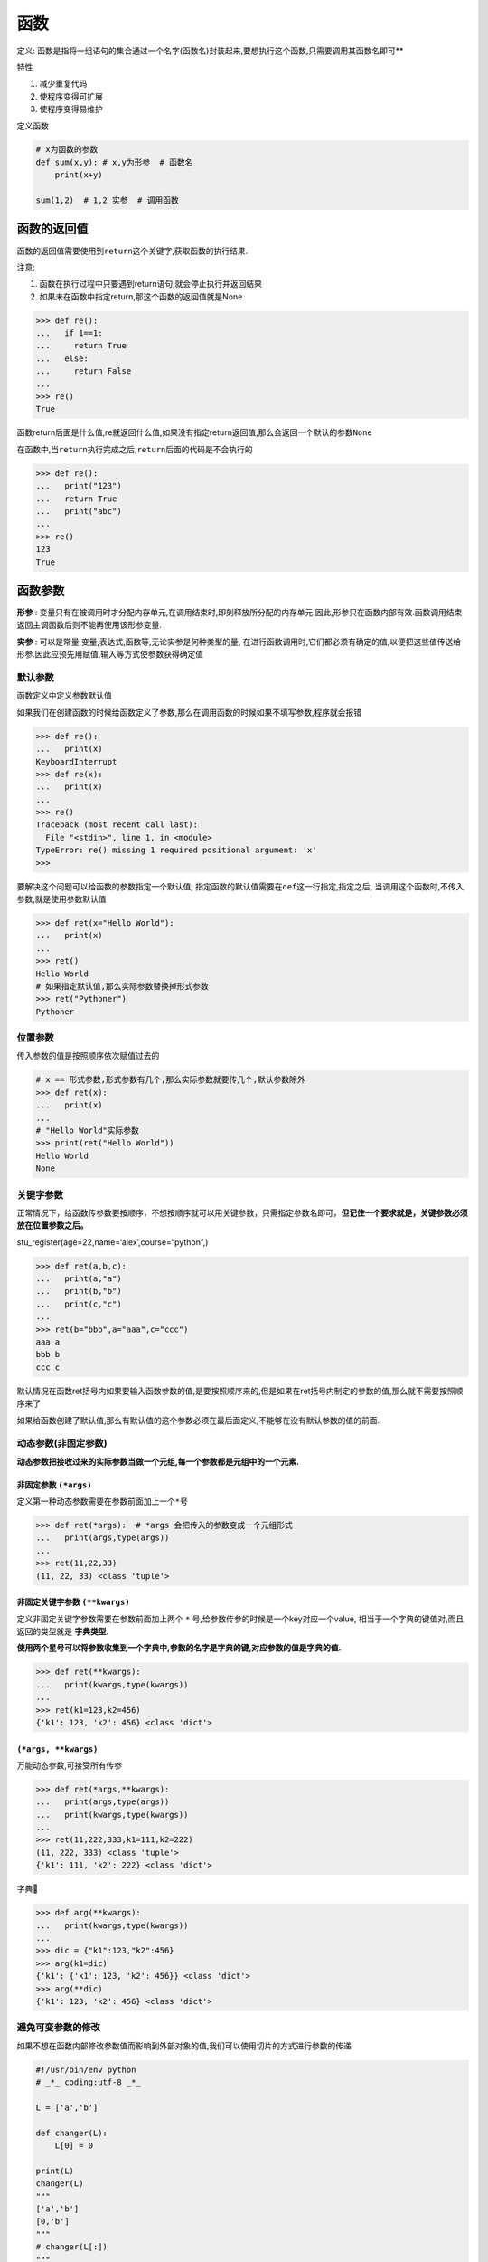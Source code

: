 函数
====

定义: 函数是指将一组语句的集合通过一个名字(函数名)封装起来,要想执行这个函数,只需要调用其函数名即可**

特性

1. 减少重复代码
2. 使程序变得可扩展
3. 使程序变得易维护

定义函数

.. code:: python

    # x为函数的参数
    def sum(x,y): # x,y为形参  # 函数名
        print(x+y)

    sum(1,2)  # 1,2 实参  # 调用函数

函数的返回值
------------

函数的返回值需要使用到\ ``return``\ 这个关键字,获取函数的执行结果.

注意:

1. 函数在执行过程中只要遇到return语句,就会停止执行并返回结果
2. 如果未在函数中指定return,那这个函数的返回值就是None

.. code:: python

    >>> def re():
    ...   if 1==1:
    ...     return True
    ...   else:
    ...     return False
    ...
    >>> re()
    True

函数return后面是什么值,re就返回什么值,如果没有指定return返回值,那么会返回一个默认的参数\ ``None``

在函数中,当\ ``return``\ 执行完成之后,\ ``return``\ 后面的代码是不会执行的

.. code:: python

    >>> def re():
    ...   print("123")
    ...   return True
    ...   print("abc")
    ...
    >>> re()
    123
    True

函数参数
--------

**形参** :
变量只有在被调用时才分配内存单元,在调用结束时,即刻释放所分配的内存单元.因此,形参只在函数内部有效.函数调用结束返回主调函数后则不能再使用该形参变量.

**实参** : 可以是常量,变量,表达式,函数等,无论实参是何种类型的量,
在进行函数调用时,它们都必须有确定的值,以便把这些值传送给形参.因此应预先用赋值,输入等方式使参数获得确定值

默认参数
~~~~~~~~

函数定义中定义参数默认值

如果我们在创建函数的时候给函数定义了参数,那么在调用函数的时候如果不填写参数,程序就会报错

.. code:: python

    >>> def re():
    ...   print(x)
    KeyboardInterrupt
    >>> def re(x):
    ...   print(x)
    ...
    >>> re()
    Traceback (most recent call last):
      File "<stdin>", line 1, in <module>
    TypeError: re() missing 1 required positional argument: 'x'
    >>>

要解决这个问题可以给函数的参数指定一个默认值,
指定函数的默认值需要在\ ``def``\ 这一行指定,指定之后,
当调用这个函数时,不传入参数,就是使用参数默认值

.. code:: python

    >>> def ret(x="Hello World"):
    ...   print(x)
    ...
    >>> ret()
    Hello World
    # 如果指定默认值,那么实际参数替换掉形式参数
    >>> ret("Pythoner")
    Pythoner

位置参数
~~~~~~~~

传入参数的值是按照顺序依次赋值过去的

.. code:: python

    # x == 形式参数,形式参数有几个,那么实际参数就要传几个,默认参数除外
    >>> def ret(x):
    ...   print(x)
    ...
    # "Hello World"实际参数
    >>> print(ret("Hello World"))
    Hello World
    None

关键字参数
~~~~~~~~~~

正常情况下，给函数传参数要按顺序，不想按顺序就可以用关键参数，只需指定参数名即可，\ **但记住一个要求就是，关键参数必须放在位置参数之后。**

stu_register(age=22,name=‘alex’,course=“python”,)

.. code:: python

    >>> def ret(a,b,c):
    ...   print(a,"a")
    ...   print(b,"b")
    ...   print(c,"c")
    ...
    >>> ret(b="bbb",a="aaa",c="ccc")
    aaa a
    bbb b
    ccc c

默认情况在函数ret括号内如果要输入函数参数的值,是要按照顺序来的,但是如果在ret括号内制定的参数的值,那么就不需要按照顺序来了

如果给函数创建了默认值,那么有默认值的这个参数必须在最后面定义,不能够在没有默认参数的值的前面.

动态参数(非固定参数)
~~~~~~~~~~~~~~~~~~~~

**动态参数把接收过来的实际参数当做一个元组,每一个参数都是元组中的一个元素.**

非固定参数 ``(*args)``
^^^^^^^^^^^^^^^^^^^^^^^^^^^^^

定义第一种动态参数需要在参数前面加上一个\ ``*``\ 号

.. code:: python

    >>> def ret(*args):  # *args 会把传入的参数变成一个元组形式
    ...   print(args,type(args))
    ...
    >>> ret(11,22,33)
    (11, 22, 33) <class 'tuple'>

非固定关键字参数 ``(**kwargs)``
^^^^^^^^^^^^^^^^^^^^^^^^^^^^^^^^^^^^^^

定义非固定关键字参数需要在参数前面加上两个 ``*`` 号,给参数传参的时候是一个key对应一个value,
相当于一个字典的键值对,而且返回的类型就是 **字典类型**.

**使用两个星号可以将参数收集到一个字典中,参数的名字是字典的键,对应参数的值是字典的值.**

.. code:: python

    >>> def ret(**kwargs):
    ...   print(kwargs,type(kwargs))
    ...
    >>> ret(k1=123,k2=456)
    {'k1': 123, 'k2': 456} <class 'dict'>

``(*args, **kwargs)``
^^^^^^^^^^^^^^^^^^^^^^^^^^^^^^

万能动态参数,可接受所有传参

.. code:: python

    >>> def ret(*args,**kwargs):
    ...   print(args,type(args))
    ...   print(kwargs,type(kwargs))
    ...
    >>> ret(11,222,333,k1=111,k2=222)
    (11, 222, 333) <class 'tuple'>
    {'k1': 111, 'k2': 222} <class 'dict'>

字典🌰

.. code:: python

    >>> def arg(**kwargs):
    ...   print(kwargs,type(kwargs))
    ...
    >>> dic = {"k1":123,"k2":456}
    >>> arg(k1=dic)
    {'k1': {'k1': 123, 'k2': 456}} <class 'dict'>
    >>> arg(**dic)
    {'k1': 123, 'k2': 456} <class 'dict'>

避免可变参数的修改
~~~~~~~~~~~~~~~~~~

如果不想在函数内部修改参数值而影响到外部对象的值,我们可以使用切片的方式进行参数的传递

.. code:: python

    #!/usr/bin/env python
    # _*_ coding:utf-8 _*_

    L = ['a','b']

    def changer(L):
        L[0] = 0

    print(L)
    changer(L)
    """
    ['a','b']
    [0,'b']
    """
    # changer(L[:])
    """
    ['a','b']
    ['a','b']
    """
    print(L)

参数解包
~~~~~~~~

::

    In [2]: def f(a, b, c, d): print(a, b, c, d)
    In [3]: args = (1, 2)
    In [4]: args += (3, 4)
    In [5]: f(*args)
    1 2 3 4

又或者使用

::

    def f(a, b, c, d): print(a, b, c, d)
    args = {'a': 1, 'b': 2, 'c': 3, 'd': 4}
    f(**args)

参数书写位置
~~~~~~~~~~~~

函数调用中: ``位置参数 -> 关键字参数 -> 元组形式 -> 字典形式``
函数定义头部: ``一般参数 -> 默认参数 -> 元组形式 -> 字典形式``

.. code:: python

    >>> def func(name,age=None,*args,**kwargs):
    ...   print(name,age,args,kwargs)
    ...
    >>> func('yang',18,*(1,2,3),**{'blog':'xxx.com'})
    yang 18 (1, 2, 3) {'blog': 'xxx.com'}

函数的普通参数实例:发送邮件
~~~~~~~~~~~~~~~~~~~~~~~~~~~

.. code:: python

    #!/usr/bin/env python
    # _*_ coding:utf-8 _*_

    def email(mail):
        import smtplib
        from email.mime.text import MIMEText
        from email.utils import formataddr

        msg = MIMEText('邮件内容','plain','utf-8')
        # 发件人信息,前面为 发件人,后面发件人邮箱
        msg['From'] = formataddr(["测试",'brave0517@163.com'])
        # 收件人
        msg['To'] = formataddr(["aha",'adsda@163.com'])
        # 主题
        msg['Subject'] = "nihao"

        server = smtplib.SMTP("smtp.163.com",25)
        server.login("brave0517@163.com","xxxxxxxx")
        server.sendmail('brave0517@163.com',[mail,],msg.as_string())
        server.quit()

    email("493535459@qq.com")

执行上面的脚本,会给邮箱\ ``493535459@qq.com``\ 发送邮件

全局变量和局部变量
------------------

子程序中定义的变量称为\ **局部变量**,在程序的一开始定义的变量称为\ **全局变量**.

全局变量作用域是整个程序,局部变量作用域是定义该变量的子程序.

当全局变量与局部变量同名时

在定义局部变量的子程序内,局部变量起作用;在其他地方全局变量起作用.

.. code:: python

    # 全局变量
    n1 = 1
    def num():
        # 局部变量
        n2 = 2
        print(n1)
        print(n2)
    num()

定义的全局变量都可以在函数内调用,但是不能在函数内修改,局部变量也不能够直接调用,如果要在函数内修改全局变量,那么就需要用到关键字\ ``global``

.. code:: python

    n1 = 1
    def num():
        n2 = 2
        global n1
        n1 = 3
        print(n1)
        print(n2)
    num()

nonlocal语句
------------

``nonlocal``\ 是用来修改嵌套作用域中的变量,类似于\ ``global``,只需要在嵌套函数中声明变量名即可,
但是这个变量名是必须已经存在的否则就会报错,如果要修改的变量在作用域中查找不到,那么不会继续到全局或内置作用域中查找

.. code:: python

    In [1]: def func1(arg1):
       ...:     n = arg1
       ...:     print(n)
       ...:     def func2():
       ...:         nonlocal n
       ...:         n += 1
       ...:     func2()
       ...:     print(n)
       ...:
    In [2]: func1(10)
    10
    11

递归
----

在函数内部,可以调用其他函数.如果一个函数在内部调用自身本身,这个函数就是递归函数.

递归特性

1. 必须有一个明确的结束条件
2. 每次进入更深一层递归时,问题规模相比上次递归都应有所减少
3. 递归效率不高,递归层次过多会导致栈溢出(在计算机中,函数调用时通过栈(stack)这种数据结构实现的,每当进入一个函数调用,栈就会增加一层帧,每当函数返回,栈就会减一层帧.由于栈的大小不是无限的,所以,递归调用的次数过多,会导致栈溢出)

`堆栈扫盲 <http://www.cnblogs.com/lln7777/archive/2012/03/14/2396164.html>`__

匿名函数(Lambda表达式)
----------------------

Lambda(Lambda
expressions)表达式是用lambda关键字创建的匿名函数,Lambda函数可以用于任何需要函数对象的地方,在语法上,它被局限于只能有一个单独的表达式

匿名函数主要是和其他函数搭配使用

使用\ ``Lambda``\ 表达式创建函数

.. code:: python

    >>> f = lambda x,y : x+y
    >>> f(1,2)
    3

使用def创建函数

.. code:: python

    >>> def f(x,y):
    ...   return x + y
    ...
    >>> f(1,2)
    3

    ---
    res = map(lambda x:x**2,[1,5,7,4,8])
    for i in res:
        print(i)

    输出

    1
    25
    49
    16
    64

对于比较简单的函数我们可以通过lambda来创建,它的好处是缩短行数

lambda创建的函数和def创建的函数对应关系如图所示:

.. figure:: http://oi480zo5x.bkt.clouddn.com/python-011-lambda.jpg
   :alt: python-011-lambda

   python-011-lambda

嵌套lambda和作用域
~~~~~~~~~~~~~~~~~~

.. code:: python

    >>> def action(x):
    ...   return (lambda y:x+y)
    ...
    >>> act = action(99)
    >>> print(act)
    <function action.<locals>.<lambda> at 0x101ce08c8>
    >>> result = act(2)
    >>> print(result)
    101

``lambda``\ 也能够获取到任意上层\ ``lambda``\ 中的变量

.. code:: python

    >>> action = lambda x : (lambda y : x+y)
    >>> act = action(99)
    >>> print(act)
    <function <lambda>.<locals>.<lambda> at 0x101ce07b8>
    >>> print(act(3))
    102

函数式编程介绍
--------------

函数是python內建支持的一种封装,我们通过把大段代码拆成函数,通过一层一层的函数调用,就可以把复杂任务分解成简单的任务,这种分解可以称之为面向过程的程序设计.函数就是面向过程的程序设计的基本单元.

**函数式编程中的函数这个术语不是指计算机中的函数(实际上是Subroutine),而是指数学中的函数,即自变量的映射.也就是说一个函数的值仅决定于函数参数的值,不依赖其他状态.比如sqrt(x)函数计算x的平方根,只要x不变,不论什么时候调用,调用几次,值都是不变的.**

python对函数式编程提供部分支持.由于python允许使用变量,因此,python不是纯函数式变成语言.

定义:

简单说,“函数式编程”是一种“编程范式”(programming
paradigm),也就是如何编写程序的方法论.

主要思想是把运算过程尽量写成一系列嵌套的函数调用.举例来说,现在有这样一个数学表达式:

::

    (1+2)*3 - 4

传统的过程式编程,可能这样写

::

    var a = 1 + 2;
    var b = a * 3;
    var c = b - 4;

函数式编程要求使用函数,我们可以把运算过程定义为不同的函数,然后写成下面这样

::

    var result = subtract(multiply(add(1,2),3),4);

这样代码再演进下,可以变成这样子

::

    add(1,2).multiply(3).subtract(4)

这基本就是自然语言的表达了.再看下面的代码,大家应该一眼就能够明白它的意思吧

::

    merge([1,2],[3,4]).sort().search("2")

因此,函数式编程的代码更容易理解.

要想学好函数式编程,不要玩py,玩Erlang,Haskell

高阶函数
--------

变量可以指向函数,函数的参数能接收变量,那么一个函数就可以接收另一个函数作为参数,这种函数就称之为高阶函数

.. code:: python

    def add(x,y,f):
        return f(x) + f(y)

    res = add(3,-6,abs)
    print(res)

测试题
------

简述参数区别
~~~~~~~~~~~~

    简述普通参数,指定参数,默认参数,动态参数的区别

普通参数即是用户在调用函数时填入的参数,且参数位置必须与参数保持一致

指定参数即在用户调用函数的时候不需要按照函数中参数的位置所填写,指定参数需要指定参数对应的值

默认参数可以写在定义参数的后面,如果用户调用函数时没有指定参数,那么就会用默认参数,如果用户指定了参数,那么用户指定的参数就会代替默认参数

动态参数可以接受用户输入的任何参数,包括字典,列表,元组等数据类型

练习2
~~~~~

    计算传入字符串中数字,字母,空格以及其他字符的个数

.. code:: python

    ➜  python_test cat 011-exercise-3.py
    #!/usr/bin/env python
    # _*_ coding:utf-8 _*_

    def var(s):
        all_num = 0
        space_num = 0
        digit_num = 0
        others_num = 0
        for i in s:
            if i.isdigit():
                digit_num += 1
            elif i.isspace():
                space_num += 1
            elif i.isalpha():
                all_num += 1
            else:
                others_num += 1
        return("字母: ",all_num,"空格: ",space_num,"数字: ",digit_num,"其他字符: ",others_num)
    num = var("13213 321 32 eaf adsf dasf dasf d4 4$%%&^%$*##@$#@$")
    print(num)

执行结果

.. code:: python

    ➜  python_test python3 011-exercise-3.py
    ('字母: ', 16, '空格: ', 8, '数字: ', 12, '其他字符: ', 15)

练习3
~~~~~

    写函数,判断用户传入的对象(字符串,列表,元组)长度是否大于5,如果大于5就返回True,如果小于5就返回False

.. code:: python

    # 定义一个函数num
    def num(x):
        # 判断函数的值如果长度大于5就返回True
        if len(x) > 5:
            return True
        # 否则就返回False
        else:
            return False
    ret = num(["asd","asdasd","asdasd","asdasd"])
    print(ret)
    ret = num("asdasdasd")
    print(ret)

练习4
~~~~~

    写函数,判断用户传入的对象(字符串,列表,元组)的每一个元素是否含有空内容,如果有空就返回False

.. code:: python

    ➜  python_test cat 011-exercise-4.py
    #!/usr/bin/env python
    # _*_ coding:utf-8 _*_

    def num(x):
        # 遍历x里面的所有内容
        for n in x:
            # 数据类型转换为字符串
            n = str(n)
            # 如果有空格就返回False
            if n.isspace():
                return False
    ret = num(" ")
    print(ret)
    ret = num("adfa")
    print(ret)
    ret = num(["adsa","321",123," "])
    print(ret)

    ➜  python_test python3 011-exercise-4.py
    False
    None
    False

练习5
~~~~~

    写函数,检查传入列表的长度,如果大于2,那么仅保留前两个长度的内容,并将新内容返回给调用者

.. code:: python

    #!/usr/bin/env python
    # _*_ coding:utf-8 _*_

    def num(x):
        # 如果列表中的长度大于2,那么就输出列表前两个内容,否则就返回一个空
        if len(x) > 2 :
            return x[:2]
        else:
            return ""
    print(num(["11","22","33"]))
    print(num(["33"]))

    ➜  python_test python3 011-exercise-5.py
    ['11', '22']

    ➜  python_test

练习6
~~~~~

    写函数,检查获取传入列表或元组对象的所有奇数位索引对应的元素,并将其作为新列表返回给调用者

.. code:: python

    #!/usr/bin/env python
    # _*_ coding:utf-8 _*_

    def num(x):
        # 定义一个空列表用于接收奇数位索引的元素
        result = []
        # 循环输出列表中的所有元素值
        for n in range(len(x)):
            # 如果列表中的位置为奇数位索引就把值添加到result列表中
            if n % 2 == 1:
                result.append(x[n])
        # 返回result列表中的内容
        return result

    ret = num([11,22,33,44,55,66])
    print(ret)

    ➜  python_test python3 011-exercise-6.py
    [22, 44, 66]

练习7
~~~~~

    写函数,检查传入字典的每一个value的长度,如果大于2,那么仅保留前两个长度的内容,并将新内容返回给调用者

::

    dic = {"k1":"v1v1","k2": [1111,22,33,44]}

PS:字典中的value只能是字符串或列表

.. code:: python

    #!/usr/bin/env python
    # _*_ coding:utf-8 _*_

    dic = {"k1":"v1v1","k2": [1111,22,33,44]}

    def dictt(x):
        # 循环字典中所有的key
        for k in x.keys():
            # 如果字典中k对应的元素是字符串类型就进行下面的判断
            if type(x[k]) == str:
                # 如果元素的长度大于2
                if len(x[k]) > 2:
                    # 那么就让这个元素重新赋值,新的值只保留原来值得前两个
                    x[k]=x[k][0:2]
            # 如果字典中k对应的元素类型是列表,就进行下面的判断
            elif type(x[k]) == list:
                # 遍历列表中的值
                for i in x[k]:
                    # 把元素赋值给string变量
                    string = str(i)
                    # 如果元素的长度大于2
                    if len(string) > 2:
                        # 获取元素的索引值
                        num = x[k].index(i)
                        # 先把这个元素给删除
                        x[k].pop(x[k].index(i))
                        # 然后再添加一个新的元素,新元素的值保留原来元素的前两个
                        x[k].insert(num,string[:2])
        # 结果return出来
        return dic
    ret = dictt(dic)
    print(ret)


    ➜  python_test python3 011-exercise-7.py
    {'k2': ['11', 22, 33, 44], 'k1': 'v1'}
